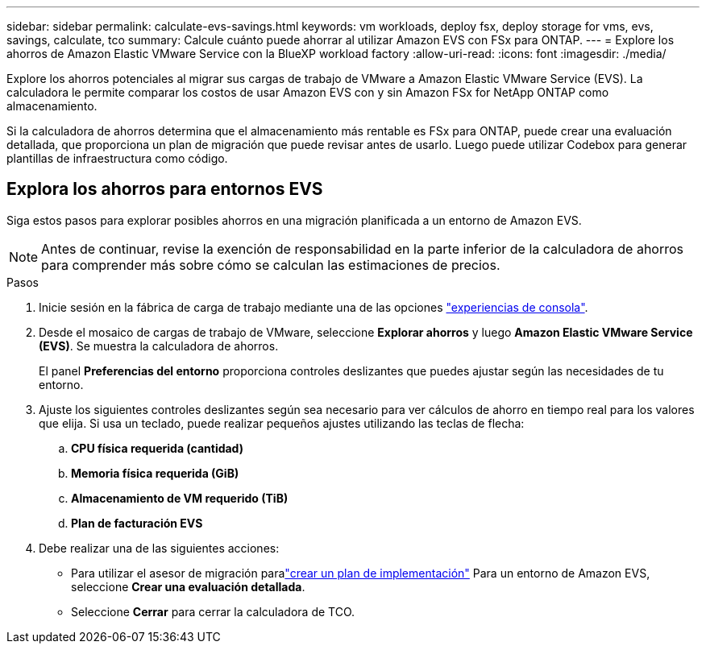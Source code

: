 ---
sidebar: sidebar 
permalink: calculate-evs-savings.html 
keywords: vm workloads, deploy fsx, deploy storage for vms, evs, savings, calculate, tco 
summary: Calcule cuánto puede ahorrar al utilizar Amazon EVS con FSx para ONTAP. 
---
= Explore los ahorros de Amazon Elastic VMware Service con la BlueXP workload factory
:allow-uri-read: 
:icons: font
:imagesdir: ./media/


[role="lead"]
Explore los ahorros potenciales al migrar sus cargas de trabajo de VMware a Amazon Elastic VMware Service (EVS).  La calculadora le permite comparar los costos de usar Amazon EVS con y sin Amazon FSx for NetApp ONTAP como almacenamiento.

Si la calculadora de ahorros determina que el almacenamiento más rentable es FSx para ONTAP, puede crear una evaluación detallada, que proporciona un plan de migración que puede revisar antes de usarlo.  Luego puede utilizar Codebox para generar plantillas de infraestructura como código.



== Explora los ahorros para entornos EVS

Siga estos pasos para explorar posibles ahorros en una migración planificada a un entorno de Amazon EVS.


NOTE: Antes de continuar, revise la exención de responsabilidad en la parte inferior de la calculadora de ahorros para comprender más sobre cómo se calculan las estimaciones de precios.

.Pasos
. Inicie sesión en la fábrica de carga de trabajo mediante una de las opciones https://docs.netapp.com/us-en/workload-setup-admin/console-experiences.html["experiencias de consola"^].
. Desde el mosaico de cargas de trabajo de VMware, seleccione *Explorar ahorros* y luego *Amazon Elastic VMware Service (EVS)*.  Se muestra la calculadora de ahorros.
+
El panel *Preferencias del entorno* proporciona controles deslizantes que puedes ajustar según las necesidades de tu entorno.

. Ajuste los siguientes controles deslizantes según sea necesario para ver cálculos de ahorro en tiempo real para los valores que elija.  Si usa un teclado, puede realizar pequeños ajustes utilizando las teclas de flecha:
+
.. *CPU física requerida (cantidad)*
.. *Memoria física requerida (GiB)*
.. *Almacenamiento de VM requerido (TiB)*
.. *Plan de facturación EVS*


. Debe realizar una de las siguientes acciones:
+
** Para utilizar el asesor de migración paralink:launch-migration-advisor-evs-manual.html["crear un plan de implementación"] Para un entorno de Amazon EVS, seleccione *Crear una evaluación detallada*.
** Seleccione *Cerrar* para cerrar la calculadora de TCO.



